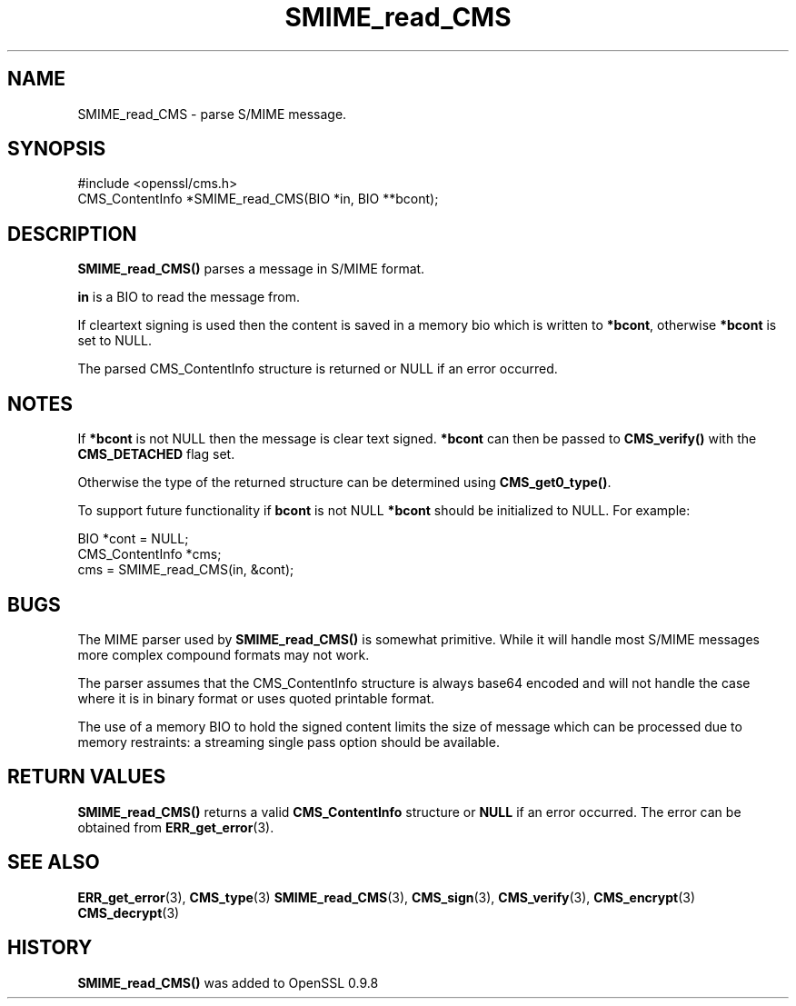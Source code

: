 .\" -*- mode: troff; coding: utf-8 -*-
.\" Automatically generated by Pod::Man 5.01 (Pod::Simple 3.43)
.\"
.\" Standard preamble:
.\" ========================================================================
.de Sp \" Vertical space (when we can't use .PP)
.if t .sp .5v
.if n .sp
..
.de Vb \" Begin verbatim text
.ft CW
.nf
.ne \\$1
..
.de Ve \" End verbatim text
.ft R
.fi
..
.\" \*(C` and \*(C' are quotes in nroff, nothing in troff, for use with C<>.
.ie n \{\
.    ds C` ""
.    ds C' ""
'br\}
.el\{\
.    ds C`
.    ds C'
'br\}
.\"
.\" Escape single quotes in literal strings from groff's Unicode transform.
.ie \n(.g .ds Aq \(aq
.el       .ds Aq '
.\"
.\" If the F register is >0, we'll generate index entries on stderr for
.\" titles (.TH), headers (.SH), subsections (.SS), items (.Ip), and index
.\" entries marked with X<> in POD.  Of course, you'll have to process the
.\" output yourself in some meaningful fashion.
.\"
.\" Avoid warning from groff about undefined register 'F'.
.de IX
..
.nr rF 0
.if \n(.g .if rF .nr rF 1
.if (\n(rF:(\n(.g==0)) \{\
.    if \nF \{\
.        de IX
.        tm Index:\\$1\t\\n%\t"\\$2"
..
.        if !\nF==2 \{\
.            nr % 0
.            nr F 2
.        \}
.    \}
.\}
.rr rF
.\" ========================================================================
.\"
.IX Title "SMIME_read_CMS 3"
.TH SMIME_read_CMS 3 2016-03-01 1.0.2g OpenSSL
.\" For nroff, turn off justification.  Always turn off hyphenation; it makes
.\" way too many mistakes in technical documents.
.if n .ad l
.nh
.SH NAME
.Vb 1
\& SMIME_read_CMS \- parse S/MIME message.
.Ve
.SH SYNOPSIS
.IX Header "SYNOPSIS"
.Vb 1
\& #include <openssl/cms.h>
\&
\& CMS_ContentInfo *SMIME_read_CMS(BIO *in, BIO **bcont);
.Ve
.SH DESCRIPTION
.IX Header "DESCRIPTION"
\&\fBSMIME_read_CMS()\fR parses a message in S/MIME format.
.PP
\&\fBin\fR is a BIO to read the message from.
.PP
If cleartext signing is used then the content is saved in a memory bio which is
written to \fB*bcont\fR, otherwise \fB*bcont\fR is set to NULL.
.PP
The parsed CMS_ContentInfo structure is returned or NULL if an
error occurred.
.SH NOTES
.IX Header "NOTES"
If \fB*bcont\fR is not NULL then the message is clear text signed. \fB*bcont\fR can
then be passed to \fBCMS_verify()\fR with the \fBCMS_DETACHED\fR flag set.
.PP
Otherwise the type of the returned structure can be determined
using \fBCMS_get0_type()\fR.
.PP
To support future functionality if \fBbcont\fR is not NULL \fB*bcont\fR should be
initialized to NULL. For example:
.PP
.Vb 2
\& BIO *cont = NULL;
\& CMS_ContentInfo *cms;
\&
\& cms = SMIME_read_CMS(in, &cont);
.Ve
.SH BUGS
.IX Header "BUGS"
The MIME parser used by \fBSMIME_read_CMS()\fR is somewhat primitive.  While it will
handle most S/MIME messages more complex compound formats may not work.
.PP
The parser assumes that the CMS_ContentInfo structure is always base64 encoded
and will not handle the case where it is in binary format or uses quoted
printable format.
.PP
The use of a memory BIO to hold the signed content limits the size of message
which can be processed due to memory restraints: a streaming single pass option
should be available.
.SH "RETURN VALUES"
.IX Header "RETURN VALUES"
\&\fBSMIME_read_CMS()\fR returns a valid \fBCMS_ContentInfo\fR structure or \fBNULL\fR
if an error occurred. The error can be obtained from \fBERR_get_error\fR\|(3).
.SH "SEE ALSO"
.IX Header "SEE ALSO"
\&\fBERR_get_error\fR\|(3), \fBCMS_type\fR\|(3)
\&\fBSMIME_read_CMS\fR\|(3), \fBCMS_sign\fR\|(3),
\&\fBCMS_verify\fR\|(3), \fBCMS_encrypt\fR\|(3)
\&\fBCMS_decrypt\fR\|(3)
.SH HISTORY
.IX Header "HISTORY"
\&\fBSMIME_read_CMS()\fR was added to OpenSSL 0.9.8
